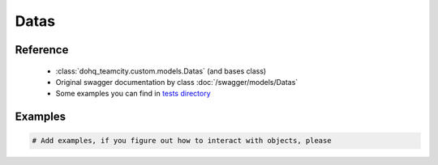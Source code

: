 ############
Datas
############

Reference
========

  + :class:`dohq_teamcity.custom.models.Datas` (and bases class)
  + Original swagger documentation by class :doc:`/swagger/models/Datas`
  + Some examples you can find in `tests directory <https://github.com/devopshq/teamcity/blob/develop/test>`_

Examples
========
.. code-block:: python::

    # Add examples, if you figure out how to interact with objects, please


